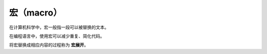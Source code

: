宏（macro）
================

在计算机科学中，宏一般指一段可以被替换的文本。

在编程语言中，使用宏可以减少重复、简化代码。

将宏替换成相应内容的过程称为 **宏展开**。
